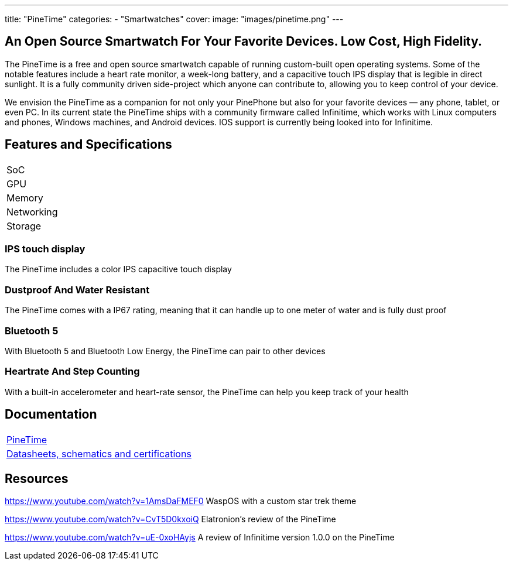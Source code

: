 ---
title: "PineTime"
categories: 
  - "Smartwatches"
cover: 
  image: "images/pinetime.png"
---

== An Open Source Smartwatch For Your Favorite Devices. Low Cost, High Fidelity.

The PineTime is a free and open source smartwatch capable of running custom-built open operating systems. Some of the notable features include a heart rate monitor, a week-long battery, and a capacitive touch IPS display that is legible in direct sunlight. It is a fully community driven side-project which anyone can contribute to, allowing you to keep control of your device.

We envision the PineTime as a companion for not only your PinePhone but also for your favorite devices — any phone, tablet, or even PC. In its current state the PineTime ships with a community firmware called Infinitime, which works with Linux computers and phones, Windows machines, and Android devices. IOS support is currently being looked into for Infinitime.

== Features and Specifications

[cols="1,1"]
|===
| SoC
| 

| GPU
| 

| Memory
| 

| Networking
| 

| Storage
| 

| Connections
    Square 1.3-inch 240×240 IPS capacitive touch display
    Software: Any open-source operating systems built on top of numerous RTOSes
    SoC: Low-power Nordic Semiconductor nRF52832
        64 MHz + Floating Point
    4 MB of User Storage
        0.5 MB of OS Storage
    Bluetooth 5 and Bluetooth Low Energy
        Compatible with almost any device
        Over-the-air update
    Health Tracking
        Step Counting (with Accelerometer)
        Heart Rate Detection
    Notification access
        Wrist vibration
        Quick glance via lift-to-wake.
    All-week 180 mAh battery
        2-pin USB charging dock
    Solid build
        Dimensions: 37.5mm x 40mm x 11mm
        Weight: 38 grams
        Made with Zinc Alloy and Plastic
        Dustproof and water-resistant up to 1m (Rated at IP67)

|===


=== IPS touch display

The PineTime includes a color IPS capacitive touch display

=== Dustproof And Water Resistant

The PineTime comes with a IP67 rating, meaning that it can handle up to one meter of water and is fully dust proof

=== Bluetooth 5

With Bluetooth 5 and Bluetooth Low Energy, the PineTime can pair to other devices

=== Heartrate And Step Counting

With a built-in accelerometer and heart-rate sensor, the PineTime can help you keep track of your health


== Documentation

[cols="1"]
|===

| link:/documentation/PineTime/[PineTime]

| link:/documentation/PineTime/Further_information/Datasheets_schematics_and_certifications/[Datasheets, schematics and certifications]
|===


== Resources
https://www.youtube.com/watch?v=1AmsDaFMEF0
WaspOS with a custom star trek theme

https://www.youtube.com/watch?v=CvT5D0kxoiQ
Elatronion’s review of the PineTime

https://www.youtube.com/watch?v=uE-0xoHAyjs
A review of Infinitime version 1.0.0 on the PineTime
